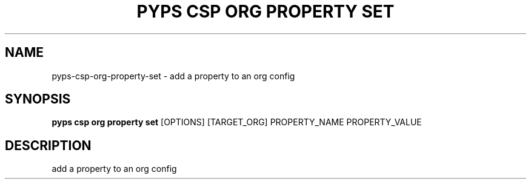 .TH "PYPS CSP ORG PROPERTY SET" "1" "2023-03-21" "1.0.0" "pyps csp org property set Manual"
.SH NAME
pyps\-csp\-org\-property\-set \- add a property to an org config
.SH SYNOPSIS
.B pyps csp org property set
[OPTIONS] [TARGET_ORG] PROPERTY_NAME PROPERTY_VALUE
.SH DESCRIPTION
add a property to an org config
